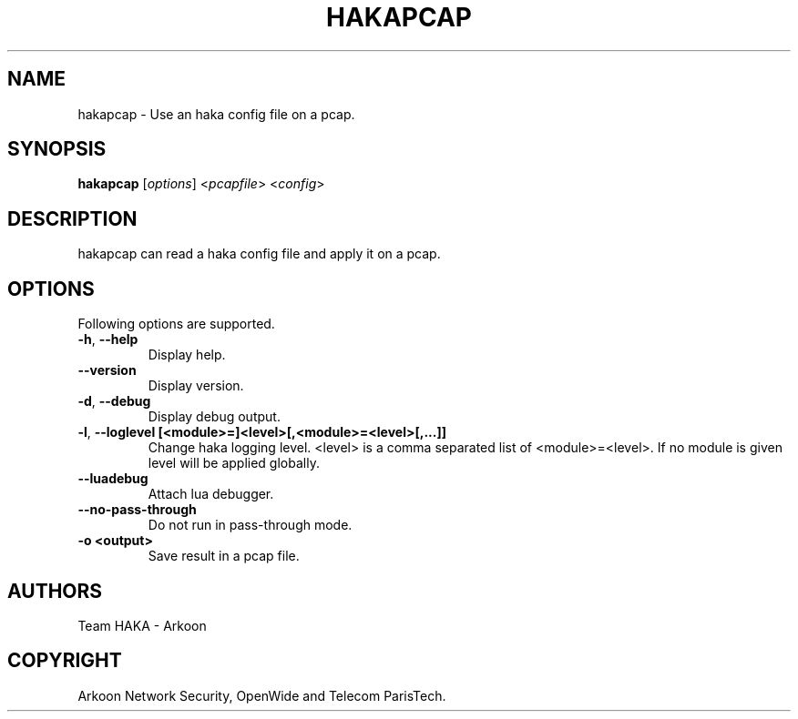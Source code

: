 .\" This Source Code Form is subject to the terms of the Mozilla Public"
.\" License, v. 2.0. If a copy of the MPL was not distributed with this"
.\" file, You can obtain one at http://mozilla.org/MPL/2.0/."
.\""
.TH HAKAPCAP 1 "2013" "Haka" Commands
.SH NAME
hakapcap \- Use an haka config file on a pcap.
.SH SYNOPSIS
\fBhakapcap\fP [\fIoptions\fP] <\fIpcapfile\fP> <\fIconfig\fP>
.SH DESCRIPTION
.PP 
hakapcap can read a haka config file and apply it on a pcap.
.SH OPTIONS
Following options are supported.
.TP
\fB\-h\fP, \fB\-\-help\fP
Display help.
.TP
\fB\-\-version\fP
Display version.
.TP
\fB\-d\fP, \fB\-\-debug\fP
Display debug output.
.TP
\fB\-l\fP, \fB\-\-loglevel [<module>=]<level>[,<module>=<level>[,...]]\fP
Change haka logging level. <level> is a comma separated list of
<module>=<level>. If no module is given level will be applied globally.
.TP
.TP
\fB\-\-luadebug\fP
Attach lua debugger.
.TP
\fB\-\-no\-pass\-through\fP
Do not run in pass-through mode.
.TP
\fB\-o <output>\fP
Save result in a pcap file.
.SH AUTHORS
Team HAKA - Arkoon
.SH COPYRIGHT
Arkoon Network Security, OpenWide and Telecom ParisTech.
